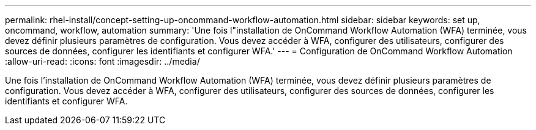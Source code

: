 ---
permalink: rhel-install/concept-setting-up-oncommand-workflow-automation.html 
sidebar: sidebar 
keywords: set up, oncommand, workflow, automation 
summary: 'Une fois l"installation de OnCommand Workflow Automation (WFA) terminée, vous devez définir plusieurs paramètres de configuration. Vous devez accéder à WFA, configurer des utilisateurs, configurer des sources de données, configurer les identifiants et configurer WFA.' 
---
= Configuration de OnCommand Workflow Automation
:allow-uri-read: 
:icons: font
:imagesdir: ../media/


[role="lead"]
Une fois l'installation de OnCommand Workflow Automation (WFA) terminée, vous devez définir plusieurs paramètres de configuration. Vous devez accéder à WFA, configurer des utilisateurs, configurer des sources de données, configurer les identifiants et configurer WFA.
